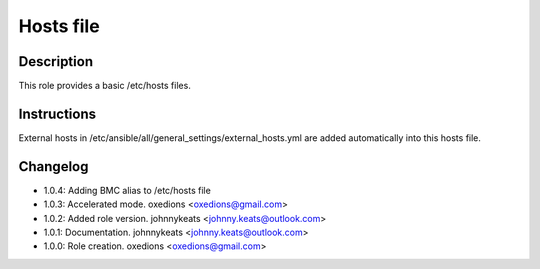 Hosts file
----------

Description
^^^^^^^^^^^

This role provides a basic /etc/hosts files.

Instructions
^^^^^^^^^^^^

External hosts in /etc/ansible/all/general_settings/external_hosts.yml are added automatically into this hosts file.

Changelog
^^^^^^^^^

* 1.0.4: Adding BMC alias to /etc/hosts file
* 1.0.3: Accelerated mode. oxedions <oxedions@gmail.com>
* 1.0.2: Added role version. johnnykeats <johnny.keats@outlook.com>
* 1.0.1: Documentation. johnnykeats <johnny.keats@outlook.com>
* 1.0.0: Role creation. oxedions <oxedions@gmail.com>
 

